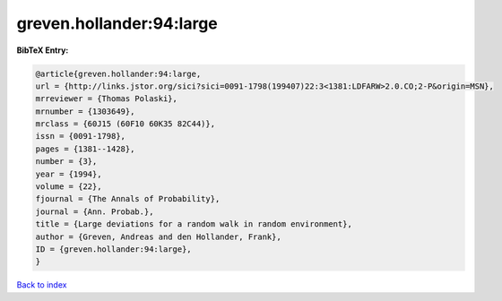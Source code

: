 greven.hollander:94:large
=========================

.. :cite:t:`greven.hollander:94:large`

.. bibliography:: ../../All.bib

**BibTeX Entry:**

.. code-block:: bibtex

   @article{greven.hollander:94:large,
   url = {http://links.jstor.org/sici?sici=0091-1798(199407)22:3<1381:LDFARW>2.0.CO;2-P&origin=MSN},
   mrreviewer = {Thomas Polaski},
   mrnumber = {1303649},
   mrclass = {60J15 (60F10 60K35 82C44)},
   issn = {0091-1798},
   pages = {1381--1428},
   number = {3},
   year = {1994},
   volume = {22},
   fjournal = {The Annals of Probability},
   journal = {Ann. Probab.},
   title = {Large deviations for a random walk in random environment},
   author = {Greven, Andreas and den Hollander, Frank},
   ID = {greven.hollander:94:large},
   }

`Back to index <../index>`_
